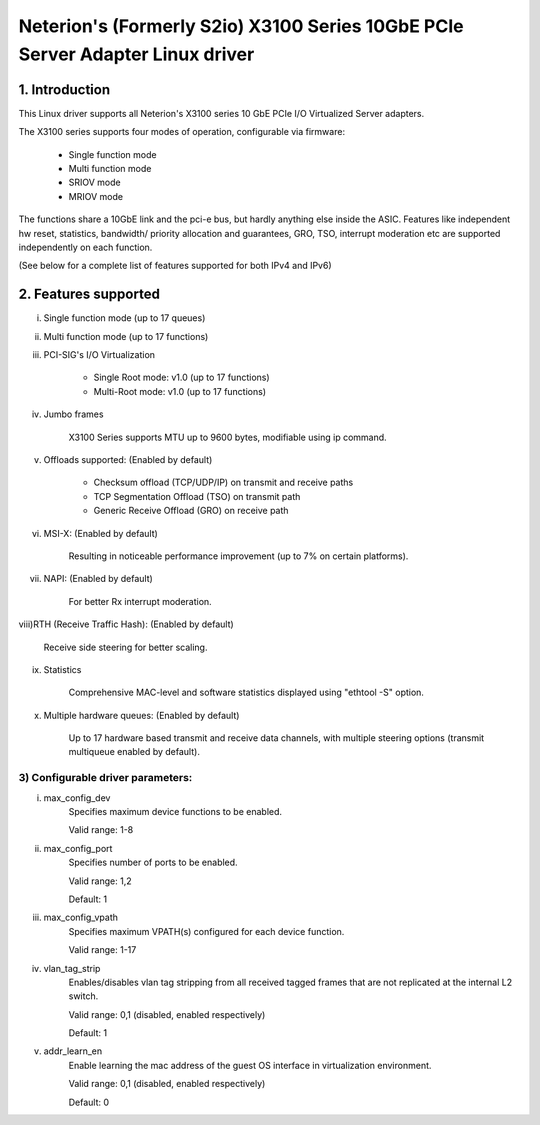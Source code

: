 .. SPDX-License-Identifier: GPL-2.0

==============================================================================
Neterion's (Formerly S2io) X3100 Series 10GbE PCIe Server Adapter Linux driver
==============================================================================

.. Contents

  1) Introduction
  2) Features supported
  3) Configurable driver parameters
  4) Troubleshooting

1. Introduction
===============

This Linux driver supports all Neterion's X3100 series 10 GbE PCIe I/O
Virtualized Server adapters.

The X3100 series supports four modes of operation, configurable via
firmware:

	- Single function mode
	- Multi function mode
	- SRIOV mode
	- MRIOV mode

The functions share a 10GbE link and the pci-e bus, but hardly anything else
inside the ASIC. Features like independent hw reset, statistics, bandwidth/
priority allocation and guarantees, GRO, TSO, interrupt moderation etc are
supported independently on each function.

(See below for a complete list of features supported for both IPv4 and IPv6)

2. Features supported
=====================

i)   Single function mode (up to 17 queues)

ii)  Multi function mode (up to 17 functions)

iii) PCI-SIG's I/O Virtualization

       - Single Root mode: v1.0 (up to 17 functions)
       - Multi-Root mode: v1.0 (up to 17 functions)

iv)  Jumbo frames

       X3100 Series supports MTU up to 9600 bytes, modifiable using
       ip command.

v)   Offloads supported: (Enabled by default)

       - Checksum offload (TCP/UDP/IP) on transmit and receive paths
       - TCP Segmentation Offload (TSO) on transmit path
       - Generic Receive Offload (GRO) on receive path

vi)  MSI-X: (Enabled by default)

       Resulting in noticeable performance improvement (up to 7% on certain
       platforms).

vii) NAPI: (Enabled by default)

       For better Rx interrupt moderation.

viii)RTH (Receive Traffic Hash): (Enabled by default)

       Receive side steering for better scaling.

ix)  Statistics

       Comprehensive MAC-level and software statistics displayed using
       "ethtool -S" option.

x)   Multiple hardware queues: (Enabled by default)

       Up to 17 hardware based transmit and receive data channels, with
       multiple steering options (transmit multiqueue enabled by default).

3) Configurable driver parameters:
----------------------------------

i)  max_config_dev
       Specifies maximum device functions to be enabled.

       Valid range: 1-8

ii) max_config_port
       Specifies number of ports to be enabled.

       Valid range: 1,2

       Default: 1

iii) max_config_vpath
       Specifies maximum VPATH(s) configured for each device function.

       Valid range: 1-17

iv) vlan_tag_strip
       Enables/disables vlan tag stripping from all received tagged frames that
       are not replicated at the internal L2 switch.

       Valid range: 0,1 (disabled, enabled respectively)

       Default: 1

v)  addr_learn_en
       Enable learning the mac address of the guest OS interface in
       virtualization environment.

       Valid range: 0,1 (disabled, enabled respectively)

       Default: 0
